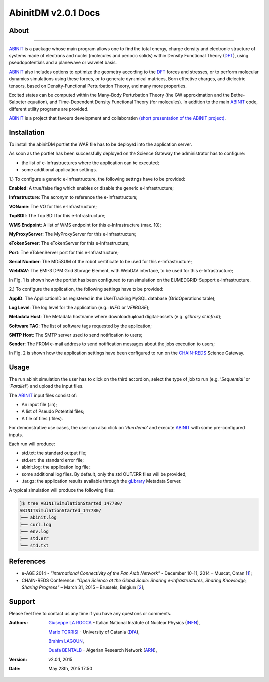 *********************
AbinitDM v2.0.1 Docs
*********************

============
About
============

.. image:: images/ABINIT_logo.png
   :height: 100px
   :align: left
   :target: http://www.abinit.org/
-------------

.. _ABINIT: http://www.abinit.org/
.. _DFT: http://dft.sandia.gov/

ABINIT_ is a package whose main program allows one to find the total energy, charge density and electronic structure of systems made of electrons and nuclei (molecules and periodic solids) within Density Functional Theory (DFT_), using pseudopotentials and a planewave or wavelet basis. 

ABINIT_ also includes options to optimize the geometry according to the DFT_ forces and stresses, or to perform molecular dynamics simulations using these forces, or to generate dynamical matrices, Born effective charges, and dielectric tensors, based on Density-Functional Perturbation Theory, and many more properties. 

Excited states can be computed within the Many-Body Perturbation Theory (the GW approximation and the Bethe-Salpeter equation), and Time-Dependent Density Functional Theory (for molecules). In addition to the main ABINIT_ code, different utility programs are provided. 

ABINIT_ is a project that favours development and collaboration `(short presentation of the ABINIT project) <http://www.abinit.org/about/presentation.pdf>`_.

============
Installation
============
To install the abinitDM portlet the WAR file has to be deployed into the application server.

As soon as the portlet has been successfully deployed on the Science Gateway the administrator has to configure:

- the list of e-Infrastructures where the application can be executed;

- some additional application settings.

1.) To configure a generic e-Infrastructure, the following settings have to be provided:

**Enabled**: A true/false flag which enables or disable the generic e-Infrastructure;

**Infrastructure**: The acronym to reference the e-Infrastructure;

**VOName**: The VO for this e-Infrastructure;

**TopBDII**: The Top BDII for this e-Infrastructure;

**WMS Endpoint**: A list of WMS endpoint for this e-Infrastructure (max. 10);

**MyProxyServer**: The MyProxyServer for this e-Infrastructure;

**eTokenServer**: The eTokenServer for this e-Infrastructure;

**Port**: The eTokenServer port for this e-Infrastructure;

**Serial Number**: The MD5SUM of the robot certificate to be used for this e-Infrastructure;

**WebDAV**: The EMI-3 DPM Grid Storage Element, with WebDAV interface, to be used for this e-Infrastructure;

In Fig. 1 is shown how the portlet has been configured to run simulation on the EUMEDGRID-Support e-Infrastructure.

.. image:: images/ABINIT_settings.jpg
   :width: 100px
   :align: center

2.) To configure the application, the following settings have to be provided:

**AppID**: The ApplicationID as registered in the UserTracking MySQL database (GridOperations table);

**Log Level**: The log level for the application (e.g.: *INFO* or *VERBOSE*);

**Metadata Host**: The Metadata hostname where download/upload digital-assets (e.g. *glibrary.ct.infn.it*);

**Software TAG**: The list of software tags requested by the application;

**SMTP Host**: The SMTP server used to send notification to users;

**Sender**: The FROM e-mail address to send notification messages about the jobs execution to users;

.. _CHAIN-REDS: https://science-gateway.chain-project.eu/
.. _gLibrary: https://glibrary.ct.infn.it/

In Fig. 2 is shown how the application settings have been configured to run on the CHAIN-REDS_ Science Gateway.

.. image:: images/ABINIT_settings2.jpg
   :width: 100px
   :align: center

============
Usage
============
The run abinit simulation the user has to click on the third accordion, select the type of job to run (e.g. *'Sequential'* or *'Parallel'*)
and upload the input files.

The ABINIT_ input files consist of:

- An input file (.in);

- A list of Pseudo Potential files;

- A file of files (.files).

For demonstrative use cases, the user can also click on *'Run demo'* and execute ABINIT_ with some pre-configured inputs.

Each run will produce:

- std.txt: the standard output file;

- std.err: the standard error file;

- abinit.log: the application log file;

- some additional log files. By default, only the std OUT/ERR files will be provided;

- .tar.gz: the application results available through the gLibrary_ Metadata Server.

.. image:: images/ABINIT_input.jpg
   :width: 100px
   :align: center

A typical simulation will produce the following files:

.. code:: bash

        ]$ tree ABINITSimulationStarted_147780/
        ABINITSimulationStarted_147780/
        ├── abinit.log
        ├── curl.log
        ├── env.log
        ├── std.err
        └── std.txt

============
References
============

.. _1: http://asrenorg.net/eage2014/sites/default/files/files/firstStepAbinit.ppt
.. _2: http://agenda.ct.infn.it/event/1110/

* e-AGE 2014 - *"International Connectivity of the Pan Arab Network"* - December 10-11, 2014 – Muscat, Oman [1_];

* CHAIN-REDS Conference: *"Open Science at the Global Scale: Sharing e-Infrastructures, Sharing Knowledge, Sharing Progress"* – March 31, 2015 – Brussels, Belgium [2_];

============
Support
============
Please feel free to contact us any time if you have any questions or comments.

.. _INFN: http://www.ct.infn.it/
.. _DFA: http://www.dfa.unict.it/
.. _ARN: http://www.grid.arn.dz/

:Authors:
 `Giuseppe LA ROCCA <mailto:giuseppe.larocca@ct.infn.it>`_ - Italian National Institute of Nuclear Physics (INFN_),

 `Mario TORRISI <mailto:mario.torrisi@ct.infn.it>`_ - University of Catania (DFA_),

 `Brahim LAGOUN <mailto:lag17_brahim@yahoo.fr>`_,

 `Ouafa BENTALB <mailto:o.bentaleb@grid.arn.dz>`_ - Algerian Research Network (ARN_),

:Version: v2.0.1, 2015

:Date: May 28th, 2015 17:50
